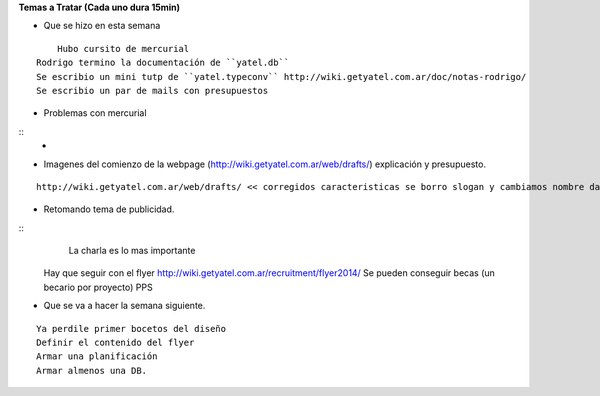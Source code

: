 .. tags: 
.. title: Reunión Regular 2014-02-11

**Temas a Tratar (Cada uno dura 15min)**


- Que se hizo en esta semana

::

	Hubo cursito de mercurial
    Rodrigo termino la documentación de ``yatel.db``
    Se escribio un mini tutp de ``yatel.typeconv`` http://wiki.getyatel.com.ar/doc/notas-rodrigo/
    Se escribio un par de mails con presupuestos
    
    
- Problemas con mercurial

::
	-


- Imagenes del comienzo de la webpage (http://wiki.getyatel.com.ar/web/drafts/)
  explicación y presupuesto.
  
::

    http://wiki.getyatel.com.ar/web/drafts/ << corregidos caracteristicas se borro slogan y cambiamos nombre dashboard to khani
    
    
- Retomando tema de publicidad.

::
	La charla es lo mas importante
    Hay que seguir con el flyer http://wiki.getyatel.com.ar/recruitment/flyer2014/
    Se pueden conseguir becas (un becario por proyecto)
    PPS
	

- Que se va a hacer la semana siguiente.

::
	
    Ya perdile primer bocetos del diseño
    Definir el contenido del flyer
    Armar una planificación
    Armar almenos una DB.
    
    

    
    